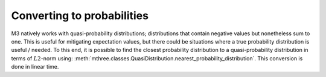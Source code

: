 .. _probs:

##########################
Converting to probabilities
##########################

M3 natively works with quasi-probability distributions; distributions that contain negative values
but nonetheless sum to one.  This is useful for mitigating expectation values, but there could
be situations where a true probability distribution is useful / needed.  To this end, it is
possible to find the closest probability distribution to a quasi-probability distribution in
terms of :math:`L2`-norm using:
:meth:`mthree.classes.QuasiDistribution.nearest_probability_distribution`.  This conversion is
done in linear time.

.. jupyter-execute::

    from qiskit import *
    from qiskit_ibm_runtime.fake_provider import FakeCasablancaV2
    import mthree

    qc = QuantumCircuit(6)
    qc.reset(range(6))
    qc.h(3)
    qc.cx(3,1)
    qc.cx(3,5)
    qc.cx(1,0)
    qc.cx(5,4)
    qc.cx(1,2)
    qc.measure_all()

    backend = FakeCasablancaV2()
    mit = mthree.M3Mitigation(backend)
    mit.cals_from_system(range(6))

    trans_qc = transpile(qc, backend)
    raw_counts = backend.run(trans_qc, shots=8192).result().get_counts()

    quasis = mit.apply_correction(raw_counts, range(6))

    # Here is where the conversion happens
    quasis.nearest_probability_distribution()
